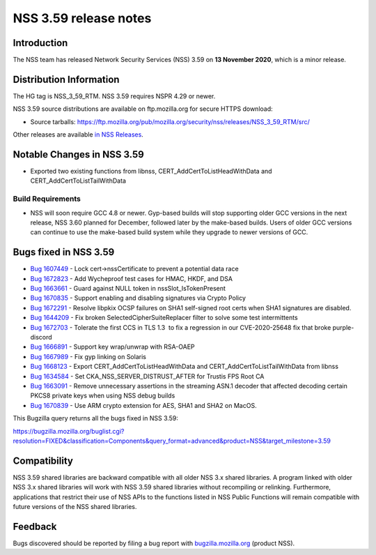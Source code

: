 ======================
NSS 3.59 release notes
======================
.. _Introduction:

Introduction
------------

The NSS team has released Network Security Services (NSS) 3.59 on **13
November 2020**, which is a minor release.

.. _Distribution_Information:

Distribution Information
------------------------

The HG tag is NSS_3_59_RTM. NSS 3.59 requires NSPR 4.29 or newer.

NSS 3.59 source distributions are available on ftp.mozilla.org for
secure HTTPS download:

-  Source tarballs:
   https://ftp.mozilla.org/pub/mozilla.org/security/nss/releases/NSS_3_59_RTM/src/

Other releases are available `in NSS
Releases </en-US/docs/Mozilla/Projects/NSS/NSS_Releases>`__.

.. _Notable_Changes_in_NSS_3.59:

Notable Changes in NSS 3.59
---------------------------

-  Exported two existing functions from libnss, 
   CERT_AddCertToListHeadWithData and CERT_AddCertToListTailWithData

.. _Build_Requirements:

Build Requirements
~~~~~~~~~~~~~~~~~~

-  NSS will soon require GCC 4.8 or newer. Gyp-based builds will stop
   supporting older GCC versions in the next release, NSS 3.60 planned
   for December, followed later by the make-based builds. Users of older
   GCC versions can continue to use the make-based build system while
   they upgrade to newer versions of GCC.

.. _Bugs_fixed_in_NSS_3.59:

Bugs fixed in NSS 3.59
----------------------

-  `Bug
   1607449 <https://bugzilla.mozilla.org/show_bug.cgi?id=1607449>`__ -
   Lock cert->nssCertificate to prevent a potential data race
-  `Bug
   1672823 <https://bugzilla.mozilla.org/show_bug.cgi?id=1672823>`__ -
   Add Wycheproof test cases for HMAC, HKDF, and DSA
-  `Bug
   1663661 <https://bugzilla.mozilla.org/show_bug.cgi?id=1663661>`__ -
   Guard against NULL token in nssSlot_IsTokenPresent
-  `Bug
   1670835 <https://bugzilla.mozilla.org/show_bug.cgi?id=1670835>`__ -
   Support enabling and disabling signatures via Crypto Policy
-  `Bug
   1672291 <https://bugzilla.mozilla.org/show_bug.cgi?id=1672291>`__ -
   Resolve libpkix OCSP failures on SHA1 self-signed root certs when
   SHA1 signatures are disabled.
-  `Bug
   1644209 <https://bugzilla.mozilla.org/show_bug.cgi?id=1644209>`__ -
   Fix broken SelectedCipherSuiteReplacer filter to solve some test
   intermittents
-  `Bug
   1672703 <https://bugzilla.mozilla.org/show_bug.cgi?id=1672703>`__ -
   Tolerate the first CCS in TLS 1.3  to fix a regression in our 
   CVE-2020-25648 fix that broke purple-discord
-  `Bug
   1666891 <https://bugzilla.mozilla.org/show_bug.cgi?id=1666891>`__ -
   Support key wrap/unwrap with RSA-OAEP
-  `Bug
   1667989 <https://bugzilla.mozilla.org/show_bug.cgi?id=1667989>`__ -
   Fix gyp linking on Solaris
-  `Bug
   1668123 <https://bugzilla.mozilla.org/show_bug.cgi?id=1668123>`__ -
   Export CERT_AddCertToListHeadWithData and
   CERT_AddCertToListTailWithData from libnss
-  `Bug
   1634584 <https://bugzilla.mozilla.org/show_bug.cgi?id=1634584>`__ -
   Set CKA_NSS_SERVER_DISTRUST_AFTER for Trustis FPS Root CA
-  `Bug
   1663091 <https://bugzilla.mozilla.org/show_bug.cgi?id=1663091>`__ -
   Remove unnecessary assertions in the streaming ASN.1 decoder that
   affected decoding certain PKCS8 private keys when using NSS debug
   builds
-  `Bug
   1670839 <https://bugzilla.mozilla.org/show_bug.cgi?id=1670839>`__ -
   Use ARM crypto extension for AES, SHA1 and SHA2 on MacOS.

This Bugzilla query returns all the bugs fixed in NSS 3.59:

https://bugzilla.mozilla.org/buglist.cgi?resolution=FIXED&classification=Components&query_format=advanced&product=NSS&target_milestone=3.59

.. _Compatibility:

Compatibility
-------------

NSS 3.59 shared libraries are backward compatible with all older NSS 3.x
shared libraries. A program linked with older NSS 3.x shared libraries
will work with NSS 3.59 shared libraries without recompiling or
relinking. Furthermore, applications that restrict their use of NSS APIs
to the functions listed in NSS Public Functions will remain compatible
with future versions of the NSS shared libraries.

.. _Feedback:

Feedback
--------

Bugs discovered should be reported by filing a bug report with
`bugzilla.mozilla.org <https://bugzilla.mozilla.org/enter_bug.cgi?product=NSS>`__
(product NSS).
